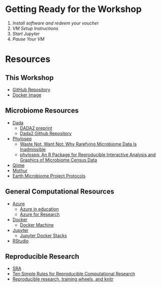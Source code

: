 * Getting Ready for the Workshop
  1. [[workshop_nb/do_before.org][Install software and redeem your voucher]]
  2. [[workshop_nb/vm_setup.org][VM Setup Instructions]]
  3. [[workshop_nb/start_jupyter.org][Start Jupyter]]
  4. [[workshop_nb/vm_pause.org][Pause Your VM]]
* Resources
** This Workshop
   - [[https://github.com/granek/microbiome_workshop][GitHub Repository]]
   - [[https://hub.docker.com/r/granek/jupyter-microbiome/][Docker Image]]
** Microbiome Resources
   - [[http://benjjneb.github.io/dada2/index.html][Dada]]
     - [[http://dx.doi.org/10.1101/024034][DADA2 preprint]]
     - [[https://github.com/benjjneb/dada2][Dada2 Github Repository]]
   - [[http://joey711.github.io/phyloseq/][Phyloseq]]
     - [[http://dx.doi.org/10.1371/journal.pcbi.1003531][Waste Not, Want Not: Why Rarefying Microbiome Data Is Inadmissible]]
     - [[http://dx.doi.org/10.1371/journal.pone.0061217][phyloseq: An R Package for Reproducible Interactive Analysis and Graphics of Microbiome Census Data]]
   - [[http://qiime.org/][Qiime]]
   - [[http://www.mothur.org/][Mothur]]
   - [[http://www.earthmicrobiome.org/emp-standard-protocols/][Earth Microbiome Project Protocols]]
** General Computational Resources
   - [[https://azure.microsoft.com/en-us/][Azure]]
     - [[https://azure.microsoft.com/en-us/community/education/][Azure in education]]
     - [[http://research.microsoft.com/en-us/projects/azure/default.aspx][Azure for Research]]
   - [[https://www.docker.com/][Docker]]
     - [[https://docs.docker.com/machine/][Docker Machine]]
   - [[http://jupyter.org/][Jupyter]]
     - [[https://github.com/jupyter/docker-stacks][Jupyter Docker Stacks]]
   - [[https://www.rstudio.com/][RStudio]]
** Reproducible Research
   - [[http://www.ncbi.nlm.nih.gov/sra/][SRA]]
   - [[http://dx.doi.org/10.1371/journal.pcbi.1003285][Ten Simple Rules for Reproducible Computational Research]]
   - [[http://civilstat.com/2014/02/reproducible-research-training-wheels-and-knitr/][Reproducible research, training wheels, and knitr]]


